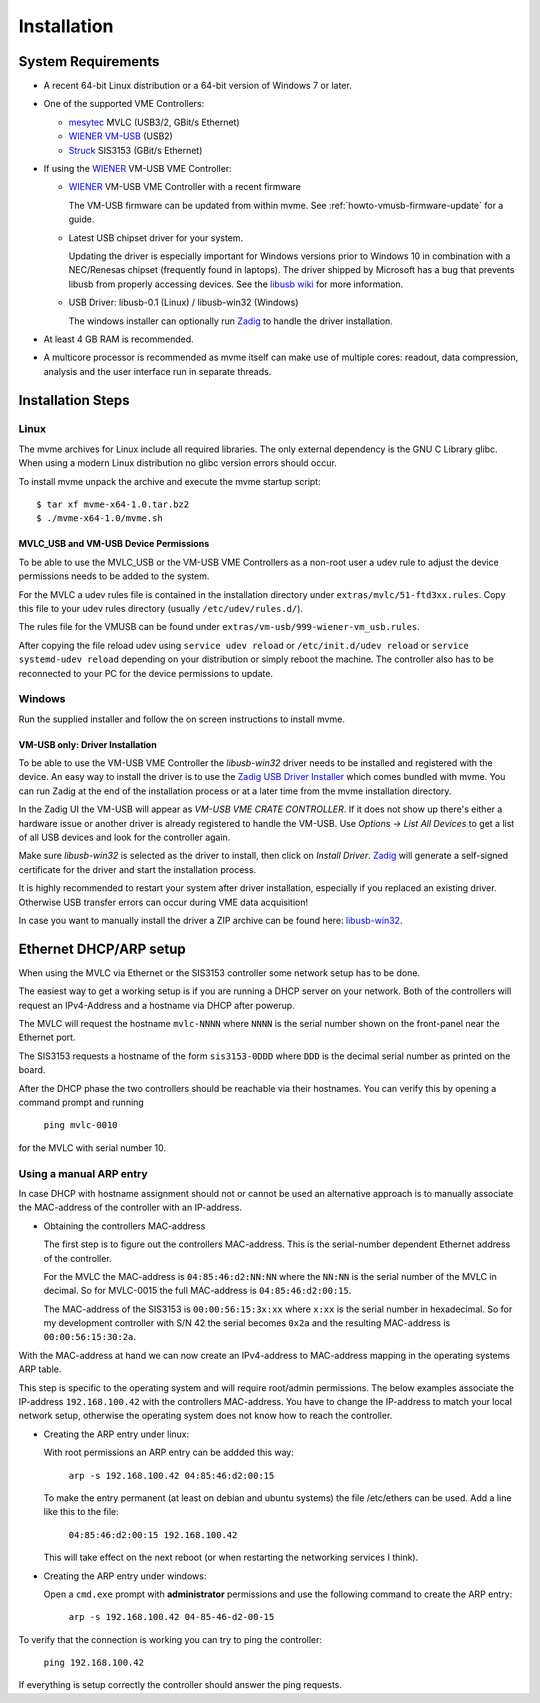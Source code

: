 Installation
##################################################

System Requirements
==================================================

* A recent 64-bit Linux distribution or a 64-bit version of Windows 7 or
  later.
  
* One of the supported VME Controllers:

  * `mesytec`_ MVLC (USB3/2, GBit/s Ethernet)
  * `WIENER`_ `VM-USB <http://www.wiener-d.com/sc/modules/vme--modules/vm-usb.html>`_ (USB2)
  * `Struck`_ SIS3153 (GBit/s Ethernet)

* If using the `WIENER`_ VM-USB VME Controller:

  * `WIENER`_ VM-USB VME Controller with a recent firmware

    The VM-USB firmware can be updated from within mvme. See
    :ref:`howto-vmusb-firmware-update` for a guide.

  * Latest USB chipset driver for your system.

    Updating the driver is especially important for Windows versions prior to
    Windows 10 in combination with a NEC/Renesas chipset (frequently found in
    laptops). The driver shipped by Microsoft has a bug that prevents libusb from
    properly accessing devices. See the `libusb wiki`_ for more information.

  * USB Driver: libusb-0.1 (Linux) / libusb-win32 (Windows)

    The windows installer can optionally run `Zadig`_ to handle the driver
    installation.

* At least 4 GB RAM is recommended.

* A multicore processor is recommended as mvme itself can make use of multiple
  cores: readout, data compression, analysis and the user interface run in
  separate threads.

.. _mesytec: https://www.mesytec.com/
.. _WIENER: http://www.wiener-d.com/
.. _Struck: http://www.struck.de/

.. _libusb wiki: https://github.com/libusb/libusb/wiki/Windows


Installation Steps
==================================================

Linux
--------------------------------------------------

The mvme archives for Linux include all required libraries. The only
external dependency is the GNU C Library glibc. When using a modern Linux
distribution no glibc version errors should occur.

To install mvme unpack the archive and execute the mvme startup script::

    $ tar xf mvme-x64-1.0.tar.bz2
    $ ./mvme-x64-1.0/mvme.sh

MVLC_USB and VM-USB Device Permissions
~~~~~~~~~~~~~~~~~~~~~~~~~~~~~~~~~~~~~~~~~~~~~~~~~

To be able to use the MVLC_USB or the VM-USB VME Controllers as a non-root user
a udev rule to adjust the device permissions needs to be added to the system.

For the MVLC a udev rules file is contained in the installation directory under
``extras/mvlc/51-ftd3xx.rules``. Copy this file to your udev rules directory
(usually ``/etc/udev/rules.d/``).

The rules file for the VMUSB can be found under
``extras/vm-usb/999-wiener-vm_usb.rules``.

After copying the file reload udev using ``service udev reload`` or
``/etc/init.d/udev reload`` or ``service systemd-udev reload`` depending on
your distribution or simply reboot the machine. The controller also has to be
reconnected to your PC for the device permissions to update.

Windows
--------------------------------------------------

Run the supplied installer and follow the on screen instructions to install
mvme.

.. _inst-windows-vmusb-driver:

VM-USB only: Driver Installation
~~~~~~~~~~~~~~~~~~~~~~~~~~~~~~~~~~~~~~~~~~~~~~~~~

To be able to use the VM-USB VME Controller the *libusb-win32* driver needs to
be installed and registered with the device. An easy way to install the driver
is to use the `Zadig USB Driver Installer <http://zadig.akeo.ie/>`_ which comes
bundled with mvme. You can run Zadig at the end of the installation process or
at a later time from the mvme installation directory.

In the Zadig UI the VM-USB will appear as *VM-USB VME CRATE CONTROLLER*. If it
does not show up there's either a hardware issue or another driver is already
registered to handle the VM-USB. Use *Options -> List All Devices* to get a
list of all USB devices and look for the controller again.

.. _installation-zadig:

.. autofigure:: images/installation_zadig.png
   :scale-latex: 60%

   Zadig with VM-USB and libusb-win32 selected

Make sure *libusb-win32* is selected as the driver to install, then click on
*Install Driver*. `Zadig`_ will generate a self-signed certificate for the
driver and start the installation process.

It is highly recommended to restart your system after driver installation,
especially if you replaced an existing driver. Otherwise USB transfer errors
can occur during VME data acquisition!

In case you want to manually install the driver a ZIP archive can be found
here: `libusb-win32`_.

.. _Zadig: http://zadig.akeo.ie/

.. _libusb-win32: https://sourceforge.net/projects/libusb-win32/files/libusb-win32-releases/1.2.6.0/

Ethernet DHCP/ARP setup
==================================================
When using the MVLC via Ethernet or the SIS3153 controller some network setup
has to be done.

The easiest way to get a working setup is if you are running a DHCP server on
your network. Both of the controllers will request an IPv4-Address and a
hostname via DHCP after powerup.

The MVLC will request the hostname ``mvlc-NNNN`` where ``NNNN`` is the serial
number shown on the front-panel near the Ethernet port.

The SIS3153 requests a hostname of the form ``sis3153-0DDD`` where ``DDD`` is
the decimal serial number as printed on the board.

After the DHCP phase the two controllers should be reachable via their
hostnames. You can verify this by opening a command prompt and running

    ``ping mvlc-0010``

for the MVLC with serial number 10.

Using a manual ARP entry
--------------------------------------------------
.. TODO: add short description of the network layers below
In case DHCP with hostname assignment should not or cannot be used an
alternative approach is to manually associate the MAC-address of the controller
with an IP-address.

* Obtaining the controllers MAC-address

  The first step is to figure out the controllers MAC-address. This is the
  serial-number dependent Ethernet address of the controller.

  For the MVLC the MAC-address is ``04:85:46:d2:NN:NN`` where the ``NN:NN`` is
  the serial number of the MVLC in decimal. So for MVLC-0015 the full
  MAC-address is ``04:85:46:d2:00:15``.

  The MAC-address of the SIS3153 is ``00:00:56:15:3x:xx`` where ``x:xx`` is the
  serial number in hexadecimal. So for my development controller with S/N 42 the
  serial becomes ``0x2a`` and the resulting MAC-address is ``00:00:56:15:30:2a``.

With the MAC-address at hand we can now create an IPv4-address to MAC-address
mapping in the operating systems ARP table.

This step is specific to the operating system and will require root/admin
permissions. The below examples associate the IP-address ``192.168.100.42``
with the controllers MAC-address. You have to change the IP-address to match
your local network setup, otherwise the operating system does not know how to
reach the controller.

* Creating the ARP entry under linux:

  With root permissions an ARP entry can be addded this way:

    ``arp -s 192.168.100.42 04:85:46:d2:00:15``

  To make the entry permanent (at least on debian and ubuntu systems) the file
  /etc/ethers can be used. Add a line like this to the file:

    ``04:85:46:d2:00:15 192.168.100.42``

  This will take effect on the next reboot (or when restarting the networking
  services I think).

* Creating the ARP entry under windows:

  Open a ``cmd.exe`` prompt with **administrator** permissions and use the
  following command to create the ARP entry:

    ``arp -s 192.168.100.42 04-85-46-d2-00-15``

To verify that the connection is working you can try to ping the controller:

  ``ping 192.168.100.42``

If everything is setup correctly the controller should answer the ping
requests.

.. TODO: add some troubleshooting hints

.. vim:ft=rst
